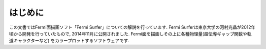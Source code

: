 はじめに
========

この文書ではFermi面描画ソフト「Fermi Surfer」についての解説を行っています.
Fermi Surferは東京大学の河村光晶が2012年頃から開発を行っていたもので,
2014年11月に公開されました.
Fermi面を描画しその上に各種物理量(超伝導ギャップ関数や軌道キャラクターなど)
をカラープロットするソフトウェアです.
